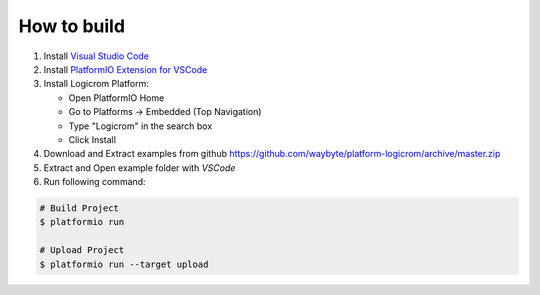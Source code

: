 How to build
============

1. Install `Visual Studio Code <https://code.visualstudio.com/>`_
2. Install `PlatformIO Extension for VSCode <https://platformio.org/platformio-ide>`_
3. Install Logicrom Platform:

   * Open PlatformIO Home
   * Go to Platforms -> Embedded (Top Navigation)
   * Type "Logicrom" in the search box
   * Click Install

4. Download and Extract examples from github https://github.com/waybyte/platform-logicrom/archive/master.zip
5. Extract and Open example folder with *VSCode*
6. Run following command:

.. code-block:: bash

   # Build Project
   $ platformio run

   # Upload Project
   $ platformio run --target upload

